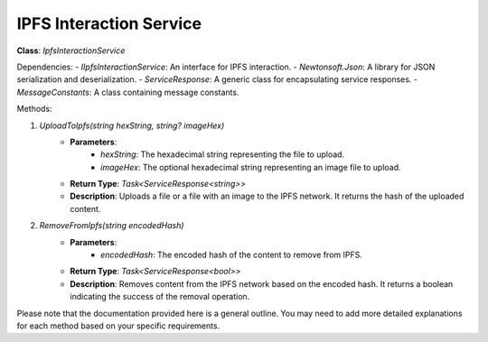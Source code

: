 IPFS Interaction Service
========================

**Class**: `IpfsInteractionService`

Dependencies:
- `IIpfsInteractionService`: An interface for IPFS interaction.
- `Newtonsoft.Json`: A library for JSON serialization and deserialization.
- `ServiceResponse`: A generic class for encapsulating service responses.
- `MessageConstants`: A class containing message constants.

Methods:

1. `UploadToIpfs(string hexString, string? imageHex)`
    * **Parameters**:
        * `hexString`: The hexadecimal string representing the file to upload.
        * `imageHex`: The optional hexadecimal string representing an image file to upload.
    * **Return Type**: `Task<ServiceResponse<string>>`
    * **Description**: Uploads a file or a file with an image to the IPFS network. It returns the hash of the uploaded content.

2. `RemoveFromIpfs(string encodedHash)`
    * **Parameters**:
        * `encodedHash`: The encoded hash of the content to remove from IPFS.
    * **Return Type**: `Task<ServiceResponse<bool>>`
    * **Description**: Removes content from the IPFS network based on the encoded hash. It returns a boolean indicating the success of the removal operation.

Please note that the documentation provided here is a general outline. You may need to add more detailed explanations for each method based on your specific requirements.

